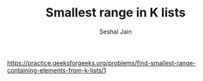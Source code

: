 #+TITLE: Smallest range in K lists
#+AUTHOR: Seshal Jain
#+TAGS[]: heap
https://practice.geeksforgeeks.org/problems/find-smallest-range-containing-elements-from-k-lists/1
